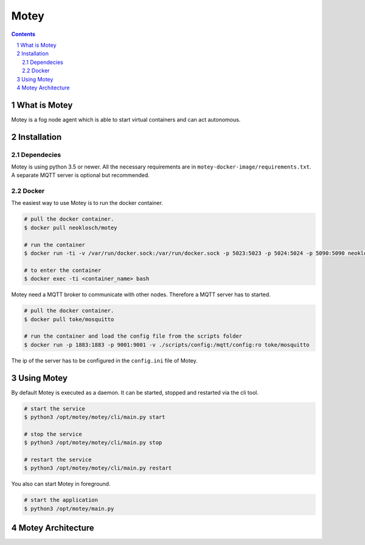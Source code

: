Motey
#####

|master_build| |development_build|

.. contents::

.. section-numbering::


What is Motey
=============

Motey is a fog node agent which is able to start virtual containers and can act autonomous.

Installation
============

Dependecies
-----------

Motey is using python 3.5 or newer. All the necessary requirements are in ``motey-docker-image/requirements.txt``.
A separate MQTT server is optional but recommended.

Docker
------

The easiest way to use Motey is to run the docker container.

.. code-block:: bash

    # pull the docker container.
    $ docker pull neoklosch/motey

    # run the container
    $ docker run -ti -v /var/run/docker.sock:/var/run/docker.sock -p 5023:5023 -p 5024:5024 -p 5090:5090 neoklosch/motey

    # to enter the container
    $ docker exec -ti <container_name> bash

Motey need a MQTT broker to communicate with other nodes. Therefore a MQTT server has to started.

.. code-block:: bash

    # pull the docker container.
    $ docker pull toke/mosquitto

    # run the container and load the config file from the scripts folder
    $ docker run -p 1883:1883 -p 9001:9001 -v ./scripts/config:/mqtt/config:ro toke/mosquitto

The ip of the server has to be configured in the ``config.ini`` file of Motey.

Using Motey
===========

By default Motey is executed as a daemon.
It can be started, stopped and restarted via the cli tool.

.. code-block:: bash

    # start the service
    $ python3 /opt/motey/motey/cli/main.py start

    # stop the service
    $ python3 /opt/motey/motey/cli/main.py stop

    # restart the service
    $ python3 /opt/motey/motey/cli/main.py restart

You also can start Motey in foreground.

.. code-block:: bash

    # start the application
    $ python3 /opt/motey/main.py


Motey Architecture
==================

.. class:: no-web

    .. image:: https://raw.githubusercontent.com/neoklosch/Motey/master/resources/images/motey_architecture.png
        :alt: Motey Architecture
        :width: 100%
        :align: center


.. |master_build| image:: https://travis-ci.org/Neoklosch/Motey.svg?branch=master&style=flat-square&label=master%20build
    :target: https://travis-ci.org/Neoklosch/Motey
    :alt: Build status of the master branch

.. |development_build| image:: https://travis-ci.org/Neoklosch/Motey.svg?branch=development&style=flat-square&label=master%20build
    :target: https://travis-ci.org/Neoklosch/Motey
    :alt: Build status of the development branch
